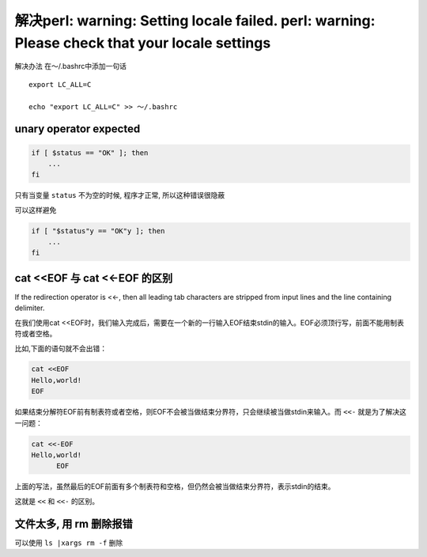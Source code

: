 解决perl: warning: Setting locale failed. perl: warning: Please check that your locale settings
===============================================================================================

解决办法 在～/.bashrc中添加一句话

::

    export LC_ALL=C

    echo "export LC_ALL=C" >> ～/.bashrc

unary operator expected
-----------------------

.. code:: shell

    if [ $status == "OK" ]; then
        ...
    fi

只有当变量 ``status`` 不为空的时候, 程序才正常, 所以这种错误很隐蔽

可以这样避免

.. code:: shell

    if [ "$status"y == "OK"y ]; then
        ...
    fi

cat <<EOF 与 cat <<-EOF 的区别
------------------------------

If the redirection operator is <<-, then all leading tab characters are
stripped from input lines and the line containing delimiter.

在我们使用cat
<<EOF时，我们输入完成后，需要在一个新的一行输入EOF结束stdin的输入。EOF必须顶行写，前面不能用制表符或者空格。

比如,下面的语句就不会出错：

.. code:: shell

    cat <<EOF
    Hello,world!
    EOF

如果结束分解符EOF前有制表符或者空格，则EOF不会被当做结束分界符，只会继续被当做stdin来输入。而
``<<-`` 就是为了解决这一问题：

.. code:: shell

    cat <<-EOF
    Hello,world!
          EOF

上面的写法，虽然最后的EOF前面有多个制表符和空格，但仍然会被当做结束分界符，表示stdin的结束。

这就是 ``<<`` 和 ``<<-`` 的区别。

文件太多, 用 rm 删除报错
------------------------

可以使用 ``ls |xargs rm -f`` 删除
